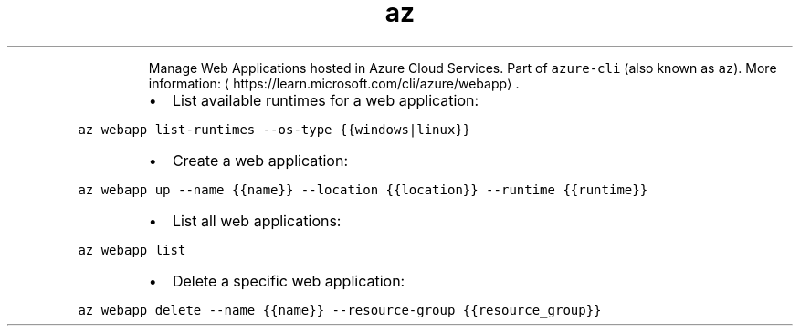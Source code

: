 .TH az webapp
.PP
.RS
Manage Web Applications hosted in Azure Cloud Services.
Part of \fB\fCazure\-cli\fR (also known as \fB\fCaz\fR).
More information: \[la]https://learn.microsoft.com/cli/azure/webapp\[ra]\&.
.RE
.RS
.IP \(bu 2
List available runtimes for a web application:
.RE
.PP
\fB\fCaz webapp list\-runtimes \-\-os\-type {{windows|linux}}\fR
.RS
.IP \(bu 2
Create a web application:
.RE
.PP
\fB\fCaz webapp up \-\-name {{name}} \-\-location {{location}} \-\-runtime {{runtime}}\fR
.RS
.IP \(bu 2
List all web applications:
.RE
.PP
\fB\fCaz webapp list\fR
.RS
.IP \(bu 2
Delete a specific web application:
.RE
.PP
\fB\fCaz webapp delete \-\-name {{name}} \-\-resource\-group {{resource_group}}\fR
